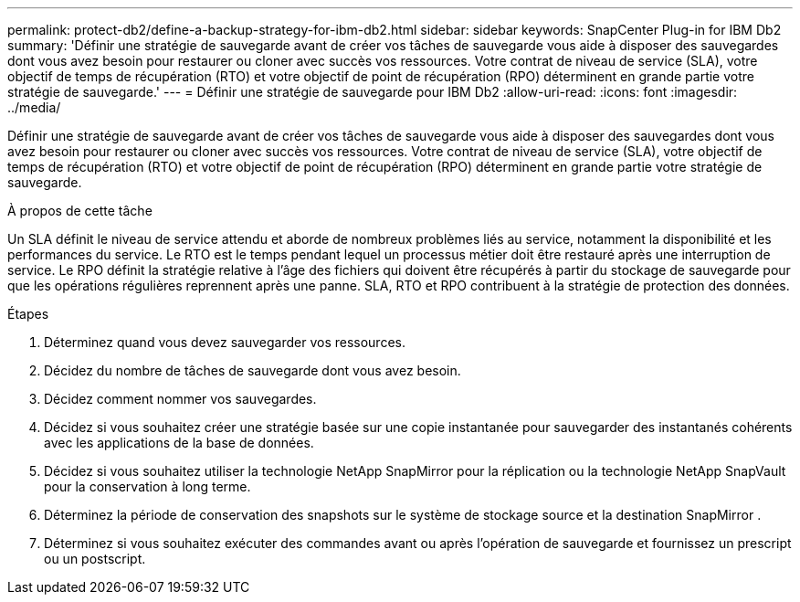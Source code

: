 ---
permalink: protect-db2/define-a-backup-strategy-for-ibm-db2.html 
sidebar: sidebar 
keywords: SnapCenter Plug-in for IBM Db2 
summary: 'Définir une stratégie de sauvegarde avant de créer vos tâches de sauvegarde vous aide à disposer des sauvegardes dont vous avez besoin pour restaurer ou cloner avec succès vos ressources.  Votre contrat de niveau de service (SLA), votre objectif de temps de récupération (RTO) et votre objectif de point de récupération (RPO) déterminent en grande partie votre stratégie de sauvegarde.' 
---
= Définir une stratégie de sauvegarde pour IBM Db2
:allow-uri-read: 
:icons: font
:imagesdir: ../media/


[role="lead"]
Définir une stratégie de sauvegarde avant de créer vos tâches de sauvegarde vous aide à disposer des sauvegardes dont vous avez besoin pour restaurer ou cloner avec succès vos ressources.  Votre contrat de niveau de service (SLA), votre objectif de temps de récupération (RTO) et votre objectif de point de récupération (RPO) déterminent en grande partie votre stratégie de sauvegarde.

.À propos de cette tâche
Un SLA définit le niveau de service attendu et aborde de nombreux problèmes liés au service, notamment la disponibilité et les performances du service.  Le RTO est le temps pendant lequel un processus métier doit être restauré après une interruption de service.  Le RPO définit la stratégie relative à l'âge des fichiers qui doivent être récupérés à partir du stockage de sauvegarde pour que les opérations régulières reprennent après une panne.  SLA, RTO et RPO contribuent à la stratégie de protection des données.

.Étapes
. Déterminez quand vous devez sauvegarder vos ressources.
. Décidez du nombre de tâches de sauvegarde dont vous avez besoin.
. Décidez comment nommer vos sauvegardes.
. Décidez si vous souhaitez créer une stratégie basée sur une copie instantanée pour sauvegarder des instantanés cohérents avec les applications de la base de données.
. Décidez si vous souhaitez utiliser la technologie NetApp SnapMirror pour la réplication ou la technologie NetApp SnapVault pour la conservation à long terme.
. Déterminez la période de conservation des snapshots sur le système de stockage source et la destination SnapMirror .
. Déterminez si vous souhaitez exécuter des commandes avant ou après l’opération de sauvegarde et fournissez un prescript ou un postscript.

